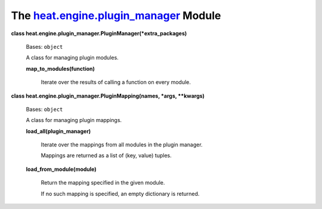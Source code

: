 
The `heat.engine.plugin_manager <../../api/heat.engine.plugin_manager.rst#module-heat.engine.plugin_manager>`_ Module
=====================================================================================================================

**class heat.engine.plugin_manager.PluginManager(*extra_packages)**

   Bases: ``object``

   A class for managing plugin modules.

   **map_to_modules(function)**

      Iterate over the results of calling a function on every module.

**class heat.engine.plugin_manager.PluginMapping(names, *args,
**kwargs)**

   Bases: ``object``

   A class for managing plugin mappings.

   **load_all(plugin_manager)**

      Iterate over the mappings from all modules in the plugin
      manager.

      Mappings are returned as a list of (key, value) tuples.

   **load_from_module(module)**

      Return the mapping specified in the given module.

      If no such mapping is specified, an empty dictionary is
      returned.
